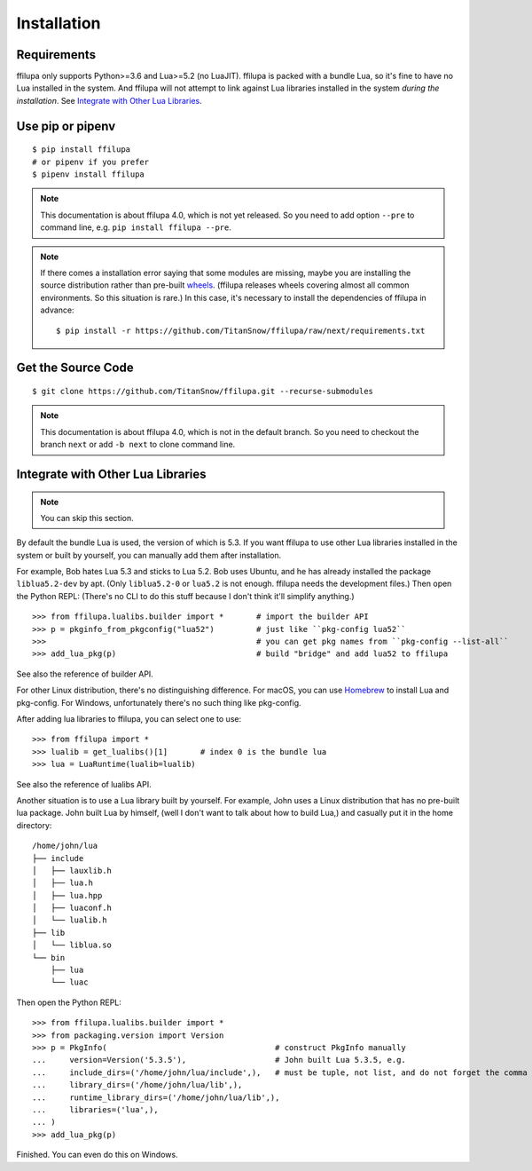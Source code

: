 Installation
============

.. todo:: Modify when 4.0 releases.

Requirements
------------

ffilupa only supports Python>=3.6 and Lua>=5.2 (no LuaJIT).
ffilupa is packed with a bundle Lua,
so it's fine to have no Lua installed in the system.
And ffilupa will not attempt to link against Lua libraries
installed in the system *during the installation*.
See `Integrate with Other Lua Libraries`_.

Use pip or pipenv
-----------------

::

    $ pip install ffilupa
    # or pipenv if you prefer
    $ pipenv install ffilupa

.. note::
    This documentation is about ffilupa 4.0, which is not yet released.
    So you need to add option ``--pre`` to command line, e.g.
    ``pip install ffilupa --pre``.

.. note::
    If there comes a installation error saying that some modules are missing,
    maybe you are installing the source distribution rather than pre-built wheels_.
    (ffilupa releases wheels covering almost all common environments.
    So this situation is rare.) In this case, it's necessary to install
    the dependencies of ffilupa in advance::

        $ pip install -r https://github.com/TitanSnow/ffilupa/raw/next/requirements.txt

.. _wheels: https://pythonwheels.com


Get the Source Code
-------------------

::

    $ git clone https://github.com/TitanSnow/ffilupa.git --recurse-submodules

.. note::
    This documentation is about ffilupa 4.0, which is not in the default branch.
    So you need to checkout the branch ``next`` or add ``-b next`` to clone command line.


Integrate with Other Lua Libraries
----------------------------------

.. note:: You can skip this section.

By default the bundle Lua is used, the version of which is 5.3.
If you want ffilupa to use other Lua libraries installed in the system
or built by yourself, you can manually add them after installation.

For example, Bob hates Lua 5.3 and sticks to Lua 5.2.
Bob uses Ubuntu, and he has already installed the package ``liblua5.2-dev``
by apt. (Only ``liblua5.2-0`` or ``lua5.2`` is not enough.
ffilupa needs the development files.) Then open the Python REPL:
(There's no CLI to do this stuff because I don't think it'll simplify anything.)

::

    >>> from ffilupa.lualibs.builder import *       # import the builder API
    >>> p = pkginfo_from_pkgconfig("lua52")         # just like ``pkg-config lua52``
    >>>                                             # you can get pkg names from ``pkg-config --list-all``
    >>> add_lua_pkg(p)                              # build "bridge" and add lua52 to ffilupa

See also the reference of builder API.

.. todo:: Add link to the reference.

For other Linux distribution, there's no distinguishing difference.
For macOS, you can use Homebrew_ to install Lua and pkg-config.
For Windows, unfortunately there's no such thing like pkg-config.

.. _Homebrew: https://brew.sh

After adding lua libraries to ffilupa, you can select one to use::

    >>> from ffilupa import *
    >>> lualib = get_lualibs()[1]       # index 0 is the bundle lua
    >>> lua = LuaRuntime(lualib=lualib)

See also the reference of lualibs API.

.. todo:: Add link to the reference.

Another situation is to use a Lua library built by yourself.
For example, John uses a Linux distribution that has no pre-built lua package.
John built Lua by himself, (well I don't want to talk about how to build Lua,)
and casually put it in the home directory::

    /home/john/lua
    ├── include
    │   ├── lauxlib.h
    │   ├── lua.h
    │   ├── lua.hpp
    │   ├── luaconf.h
    │   └── lualib.h
    ├── lib
    │   └── liblua.so
    └── bin
        ├── lua
        └── luac

Then open the Python REPL::

    >>> from ffilupa.lualibs.builder import *
    >>> from packaging.version import Version
    >>> p = PkgInfo(                                    # construct PkgInfo manually
    ...     version=Version('5.3.5'),                   # John built Lua 5.3.5, e.g.
    ...     include_dirs=('/home/john/lua/include',),   # must be tuple, not list, and do not forget the comma in brackets!
    ...     library_dirs=('/home/john/lua/lib',),
    ...     runtime_library_dirs=('/home/john/lua/lib',),
    ...     libraries=('lua',),
    ... )
    >>> add_lua_pkg(p)

Finished. You can even do this on Windows.

